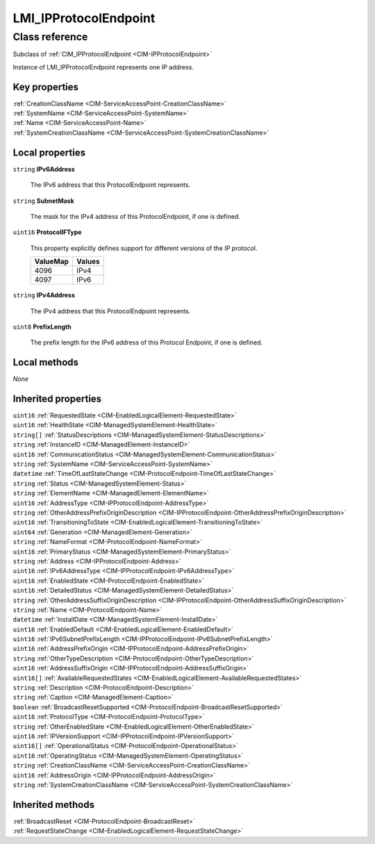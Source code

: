.. _LMI-IPProtocolEndpoint:

LMI_IPProtocolEndpoint
----------------------

Class reference
===============
Subclass of :ref:`CIM_IPProtocolEndpoint <CIM-IPProtocolEndpoint>`

Instance of LMI_IPProtocolEndpoint represents one IP address.


Key properties
^^^^^^^^^^^^^^

| :ref:`CreationClassName <CIM-ServiceAccessPoint-CreationClassName>`
| :ref:`SystemName <CIM-ServiceAccessPoint-SystemName>`
| :ref:`Name <CIM-ServiceAccessPoint-Name>`
| :ref:`SystemCreationClassName <CIM-ServiceAccessPoint-SystemCreationClassName>`

Local properties
^^^^^^^^^^^^^^^^

.. _LMI-IPProtocolEndpoint-IPv6Address:

``string`` **IPv6Address**

    The IPv6 address that this ProtocolEndpoint represents.

    
.. _LMI-IPProtocolEndpoint-SubnetMask:

``string`` **SubnetMask**

    The mask for the IPv4 address of this ProtocolEndpoint, if one is defined.

    
.. _LMI-IPProtocolEndpoint-ProtocolIFType:

``uint16`` **ProtocolIFType**

    This property explicitly defines support for different versions of the IP protocol.

    
    ======== ======
    ValueMap Values
    ======== ======
    4096     IPv4  
    4097     IPv6  
    ======== ======
    
.. _LMI-IPProtocolEndpoint-IPv4Address:

``string`` **IPv4Address**

    The IPv4 address that this ProtocolEndpoint represents.

    
.. _LMI-IPProtocolEndpoint-PrefixLength:

``uint8`` **PrefixLength**

    The prefix length for the IPv6 address of this Protocol Endpoint, if one is defined.

    

Local methods
^^^^^^^^^^^^^

*None*

Inherited properties
^^^^^^^^^^^^^^^^^^^^

| ``uint16`` :ref:`RequestedState <CIM-EnabledLogicalElement-RequestedState>`
| ``uint16`` :ref:`HealthState <CIM-ManagedSystemElement-HealthState>`
| ``string[]`` :ref:`StatusDescriptions <CIM-ManagedSystemElement-StatusDescriptions>`
| ``string`` :ref:`InstanceID <CIM-ManagedElement-InstanceID>`
| ``uint16`` :ref:`CommunicationStatus <CIM-ManagedSystemElement-CommunicationStatus>`
| ``string`` :ref:`SystemName <CIM-ServiceAccessPoint-SystemName>`
| ``datetime`` :ref:`TimeOfLastStateChange <CIM-ProtocolEndpoint-TimeOfLastStateChange>`
| ``string`` :ref:`Status <CIM-ManagedSystemElement-Status>`
| ``string`` :ref:`ElementName <CIM-ManagedElement-ElementName>`
| ``uint16`` :ref:`AddressType <CIM-IPProtocolEndpoint-AddressType>`
| ``string`` :ref:`OtherAddressPrefixOriginDescription <CIM-IPProtocolEndpoint-OtherAddressPrefixOriginDescription>`
| ``uint16`` :ref:`TransitioningToState <CIM-EnabledLogicalElement-TransitioningToState>`
| ``uint64`` :ref:`Generation <CIM-ManagedElement-Generation>`
| ``string`` :ref:`NameFormat <CIM-ProtocolEndpoint-NameFormat>`
| ``uint16`` :ref:`PrimaryStatus <CIM-ManagedSystemElement-PrimaryStatus>`
| ``string`` :ref:`Address <CIM-IPProtocolEndpoint-Address>`
| ``uint16`` :ref:`IPv6AddressType <CIM-IPProtocolEndpoint-IPv6AddressType>`
| ``uint16`` :ref:`EnabledState <CIM-ProtocolEndpoint-EnabledState>`
| ``uint16`` :ref:`DetailedStatus <CIM-ManagedSystemElement-DetailedStatus>`
| ``string`` :ref:`OtherAddressSuffixOriginDescription <CIM-IPProtocolEndpoint-OtherAddressSuffixOriginDescription>`
| ``string`` :ref:`Name <CIM-ProtocolEndpoint-Name>`
| ``datetime`` :ref:`InstallDate <CIM-ManagedSystemElement-InstallDate>`
| ``uint16`` :ref:`EnabledDefault <CIM-EnabledLogicalElement-EnabledDefault>`
| ``uint16`` :ref:`IPv6SubnetPrefixLength <CIM-IPProtocolEndpoint-IPv6SubnetPrefixLength>`
| ``uint16`` :ref:`AddressPrefixOrigin <CIM-IPProtocolEndpoint-AddressPrefixOrigin>`
| ``string`` :ref:`OtherTypeDescription <CIM-ProtocolEndpoint-OtherTypeDescription>`
| ``uint16`` :ref:`AddressSuffixOrigin <CIM-IPProtocolEndpoint-AddressSuffixOrigin>`
| ``uint16[]`` :ref:`AvailableRequestedStates <CIM-EnabledLogicalElement-AvailableRequestedStates>`
| ``string`` :ref:`Description <CIM-ProtocolEndpoint-Description>`
| ``string`` :ref:`Caption <CIM-ManagedElement-Caption>`
| ``boolean`` :ref:`BroadcastResetSupported <CIM-ProtocolEndpoint-BroadcastResetSupported>`
| ``uint16`` :ref:`ProtocolType <CIM-ProtocolEndpoint-ProtocolType>`
| ``string`` :ref:`OtherEnabledState <CIM-EnabledLogicalElement-OtherEnabledState>`
| ``uint16`` :ref:`IPVersionSupport <CIM-IPProtocolEndpoint-IPVersionSupport>`
| ``uint16[]`` :ref:`OperationalStatus <CIM-ProtocolEndpoint-OperationalStatus>`
| ``uint16`` :ref:`OperatingStatus <CIM-ManagedSystemElement-OperatingStatus>`
| ``string`` :ref:`CreationClassName <CIM-ServiceAccessPoint-CreationClassName>`
| ``uint16`` :ref:`AddressOrigin <CIM-IPProtocolEndpoint-AddressOrigin>`
| ``string`` :ref:`SystemCreationClassName <CIM-ServiceAccessPoint-SystemCreationClassName>`

Inherited methods
^^^^^^^^^^^^^^^^^

| :ref:`BroadcastReset <CIM-ProtocolEndpoint-BroadcastReset>`
| :ref:`RequestStateChange <CIM-EnabledLogicalElement-RequestStateChange>`

